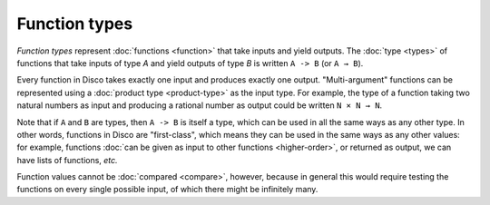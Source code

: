 Function types
==============

*Function types* represent :doc:`functions <function>` that take inputs and yield
outputs.  The :doc:`type <types>` of functions that take inputs of type `A` and
yield outputs of type `B` is written ``A -> B`` (or ``A → B``).

Every function in Disco takes exactly one input and produces exactly
one output.  "Multi-argument" functions can be represented using a
:doc:`product type <product-type>` as the input type. For example, the
type of a function taking two natural numbers as input and producing a
rational number as output could be written ``N × N → N``.

Note that if ``A`` and ``B`` are types, then ``A -> B`` is itself a
type, which can be used in all the same ways as any other type. In
other words, functions in Disco are "first-class", which means they
can be used in the same ways as any other values: for example,
functions :doc:`can be given as input to other functions
<higher-order>`, or returned as output, we can have lists of
functions, *etc.*

Function values cannot be :doc:`compared <compare>`, however, because
in general this would require testing the functions on every single
possible input, of which there might be infinitely many.
